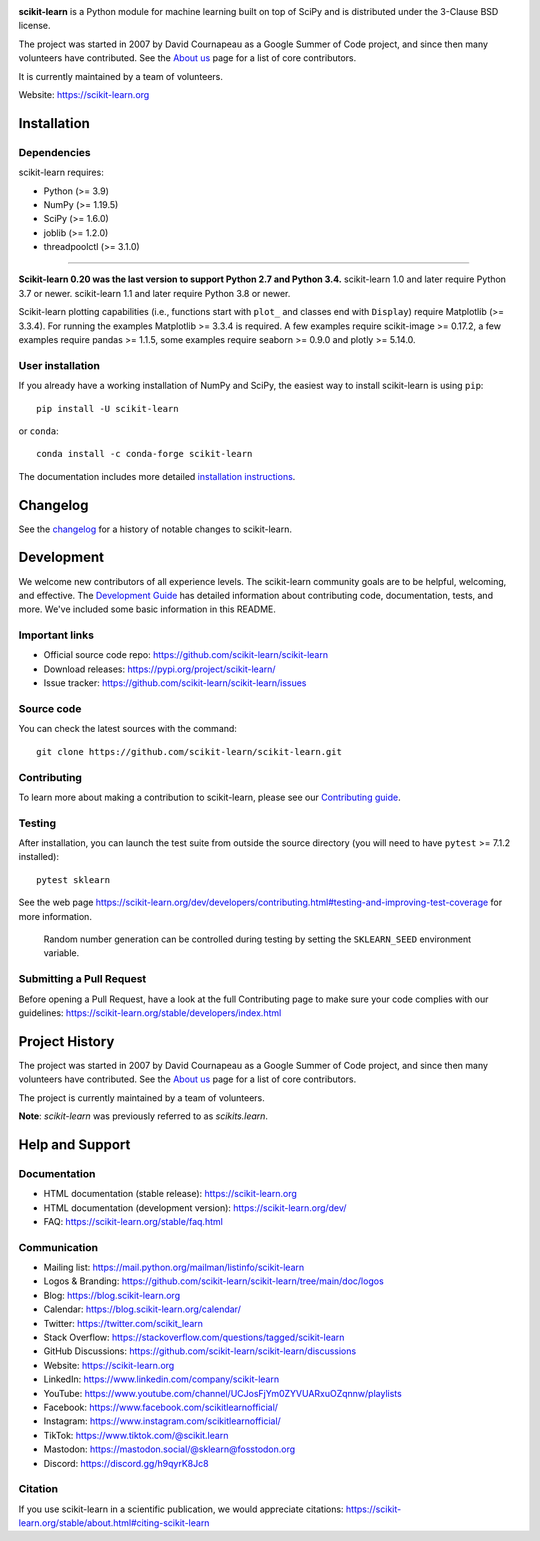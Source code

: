 .. -*- mode: rst -*-

|Azure| |CirrusCI| |Codecov| |CircleCI| |Nightly wheels| |Black| |PythonVersion| |PyPi| |DOI| |Benchmark|

.. |Azure| image:: https://dev.azure.com/scikit-learn/scikit-learn/_apis/build/status/scikit-learn.scikit-learn?branchName=main
   :target: https://dev.azure.com/scikit-learn/scikit-learn/_build/latest?definitionId=1&branchName=main

.. |CircleCI| image:: https://circleci.com/gh/scikit-learn/scikit-learn/tree/main.svg?style=shield
   :target: https://circleci.com/gh/scikit-learn/scikit-learn

.. |CirrusCI| image:: https://img.shields.io/cirrus/github/scikit-learn/scikit-learn/main?label=Cirrus%20CI
   :target: https://cirrus-ci.com/github/scikit-learn/scikit-learn/main

.. |Codecov| image:: https://codecov.io/gh/scikit-learn/scikit-learn/branch/main/graph/badge.svg?token=Pk8G9gg3y9
   :target: https://codecov.io/gh/scikit-learn/scikit-learn

.. |Nightly wheels| image:: https://github.com/scikit-learn/scikit-learn/workflows/Wheel%20builder/badge.svg?event=schedule
   :target: https://github.com/scikit-learn/scikit-learn/actions?query=workflow%3A%22Wheel+builder%22+event%3Aschedule

.. |PythonVersion| image:: https://img.shields.io/pypi/pyversions/scikit-learn.svg
   :target: https://pypi.org/project/scikit-learn/

.. |PyPi| image:: https://img.shields.io/pypi/v/scikit-learn
   :target: https://pypi.org/project/scikit-learn

.. |Black| image:: https://img.shields.io/badge/code%20style-black-000000.svg
   :target: https://github.com/psf/black

.. |DOI| image:: https://zenodo.org/badge/21369/scikit-learn/scikit-learn.svg
   :target: https://zenodo.org/badge/latestdoi/21369/scikit-learn/scikit-learn

.. |Benchmark| image:: https://img.shields.io/badge/Benchmarked%20by-asv-blue
   :target: https://scikit-learn.org/scikit-learn-benchmarks

.. |PythonMinVersion| replace:: 3.9
.. |NumPyMinVersion| replace:: 1.19.5
.. |SciPyMinVersion| replace:: 1.6.0
.. |JoblibMinVersion| replace:: 1.2.0
.. |ThreadpoolctlMinVersion| replace:: 3.1.0
.. |MatplotlibMinVersion| replace:: 3.3.4
.. |Scikit-ImageMinVersion| replace:: 0.17.2
.. |PandasMinVersion| replace:: 1.1.5
.. |SeabornMinVersion| replace:: 0.9.0
.. |PytestMinVersion| replace:: 7.1.2
.. |PlotlyMinVersion| replace:: 5.14.0

.. image:: https://raw.githubusercontent.com/scikit-learn/scikit-learn/main/doc/logos/scikit-learn-logo.png
  :target: https://scikit-learn.org/

**scikit-learn** is a Python module for machine learning built on top of
SciPy and is distributed under the 3-Clause BSD license.

The project was started in 2007 by David Cournapeau as a Google Summer
of Code project, and since then many volunteers have contributed. See
the `About us <https://scikit-learn.org/dev/about.html#authors>`__ page
for a list of core contributors.

It is currently maintained by a team of volunteers.

Website: https://scikit-learn.org

Installation
------------

Dependencies
~~~~~~~~~~~~

scikit-learn requires:

- Python (>= |PythonMinVersion|)
- NumPy (>= |NumPyMinVersion|)
- SciPy (>= |SciPyMinVersion|)
- joblib (>= |JoblibMinVersion|)
- threadpoolctl (>= |ThreadpoolctlMinVersion|)

=======

**Scikit-learn 0.20 was the last version to support Python 2.7 and Python 3.4.**
scikit-learn 1.0 and later require Python 3.7 or newer.
scikit-learn 1.1 and later require Python 3.8 or newer.

Scikit-learn plotting capabilities (i.e., functions start with ``plot_`` and
classes end with ``Display``) require Matplotlib (>= |MatplotlibMinVersion|).
For running the examples Matplotlib >= |MatplotlibMinVersion| is required.
A few examples require scikit-image >= |Scikit-ImageMinVersion|, a few examples
require pandas >= |PandasMinVersion|, some examples require seaborn >=
|SeabornMinVersion| and plotly >= |PlotlyMinVersion|.

User installation
~~~~~~~~~~~~~~~~~

If you already have a working installation of NumPy and SciPy,
the easiest way to install scikit-learn is using ``pip``::

    pip install -U scikit-learn

or ``conda``::

    conda install -c conda-forge scikit-learn

The documentation includes more detailed `installation instructions <https://scikit-learn.org/stable/install.html>`_.


Changelog
---------

See the `changelog <https://scikit-learn.org/dev/whats_new.html>`__
for a history of notable changes to scikit-learn.

Development
-----------

We welcome new contributors of all experience levels. The scikit-learn
community goals are to be helpful, welcoming, and effective. The
`Development Guide <https://scikit-learn.org/stable/developers/index.html>`_
has detailed information about contributing code, documentation, tests, and
more. We've included some basic information in this README.

Important links
~~~~~~~~~~~~~~~

- Official source code repo: https://github.com/scikit-learn/scikit-learn
- Download releases: https://pypi.org/project/scikit-learn/
- Issue tracker: https://github.com/scikit-learn/scikit-learn/issues

Source code
~~~~~~~~~~~

You can check the latest sources with the command::

    git clone https://github.com/scikit-learn/scikit-learn.git

Contributing
~~~~~~~~~~~~

To learn more about making a contribution to scikit-learn, please see our
`Contributing guide
<https://scikit-learn.org/dev/developers/contributing.html>`_.

Testing
~~~~~~~

After installation, you can launch the test suite from outside the source
directory (you will need to have ``pytest`` >= |PyTestMinVersion| installed)::

    pytest sklearn

See the web page https://scikit-learn.org/dev/developers/contributing.html#testing-and-improving-test-coverage
for more information.

    Random number generation can be controlled during testing by setting
    the ``SKLEARN_SEED`` environment variable.

Submitting a Pull Request
~~~~~~~~~~~~~~~~~~~~~~~~~

Before opening a Pull Request, have a look at the
full Contributing page to make sure your code complies
with our guidelines: https://scikit-learn.org/stable/developers/index.html

Project History
---------------

The project was started in 2007 by David Cournapeau as a Google Summer
of Code project, and since then many volunteers have contributed. See
the `About us <https://scikit-learn.org/dev/about.html#authors>`__ page
for a list of core contributors.

The project is currently maintained by a team of volunteers.

**Note**: `scikit-learn` was previously referred to as `scikits.learn`.

Help and Support
----------------

Documentation
~~~~~~~~~~~~~

- HTML documentation (stable release): https://scikit-learn.org
- HTML documentation (development version): https://scikit-learn.org/dev/
- FAQ: https://scikit-learn.org/stable/faq.html

Communication
~~~~~~~~~~~~~

- Mailing list: https://mail.python.org/mailman/listinfo/scikit-learn
- Logos & Branding: https://github.com/scikit-learn/scikit-learn/tree/main/doc/logos
- Blog: https://blog.scikit-learn.org
- Calendar: https://blog.scikit-learn.org/calendar/
- Twitter: https://twitter.com/scikit_learn
- Stack Overflow: https://stackoverflow.com/questions/tagged/scikit-learn
- GitHub Discussions: https://github.com/scikit-learn/scikit-learn/discussions
- Website: https://scikit-learn.org
- LinkedIn: https://www.linkedin.com/company/scikit-learn
- YouTube: https://www.youtube.com/channel/UCJosFjYm0ZYVUARxuOZqnnw/playlists
- Facebook: https://www.facebook.com/scikitlearnofficial/
- Instagram: https://www.instagram.com/scikitlearnofficial/
- TikTok: https://www.tiktok.com/@scikit.learn
- Mastodon: https://mastodon.social/@sklearn@fosstodon.org
- Discord: https://discord.gg/h9qyrK8Jc8


Citation
~~~~~~~~

If you use scikit-learn in a scientific publication, we would appreciate citations: https://scikit-learn.org/stable/about.html#citing-scikit-learn



